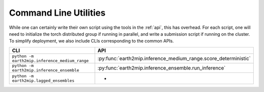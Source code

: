 .. _cli:

Command Line Utilities
======================

While one can certainly write their own script using the tools in the
:ref:`api`, this has overhead. For each script, one will need to
initialize the torch distributed group if running in parallel, and write a
submission script if running on the cluster. To simplify deployment, we also
include CLIs corresponding to the common APIs.

.. list-table::
   :widths: 25 25
   :header-rows: 1

   * - CLI
     - API
   * - ``python -m earth2mip.inference_medium_range``
     - :py:func:`earth2mip.inference_medium_range.score_deterministic`
   * - ``python -m earth2mip.inference_ensemble``
     - :py:func:`earth2mip.inference_ensemble.run_inference`
   * - ``python -m earth2mip.lagged_ensembles``
     - -
